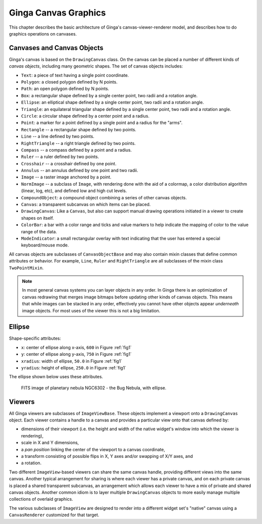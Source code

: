 .. _ch-canvas_graphics:

+++++++++++++++++++++
Ginga Canvas Graphics
+++++++++++++++++++++

This chapter describes the basic architecture of Ginga's
canvas-viewer-renderer model, and describes how to do graphics
operations on canvases.

Canvases and Canvas Objects
===========================

Ginga's canvas is based on the ``DrawingCanvas`` class.
On the canvas can be placed a number of different kinds of
*canvas objects*, including many geometric shapes.  The set of canvas
objects includes:

* ``Text``:  a piece of text having a single point coordinate.
* ``Polygon``:  a closed polygon defined by N points.
* ``Path``:  an open polygon defined by N points.
* ``Box``:  a rectangular shape defined by a single center point,
  two radii and a rotation angle.
* ``Ellipse``:  an elliptical shape defined by a single center point,
  two radii and a rotation angle.
* ``Triangle``:  an equilateral triangular shape defined by a single
  center point, two radii and a rotation angle.
* ``Circle``:  a circular shape defined by a center point and a radius.
* ``Point``:  a marker for a point defined by a single point and a
  radius for the "arms".
* ``Rectangle`` -- a rectangular shape defined by two points.
* ``Line`` -- a line defined by two points.
* ``RightTriangle`` -- a right triangle defined by two points.
* ``Compass`` -- a compass defined by a point and a radius.
* ``Ruler`` -- a ruler defined by two points.
* ``Crosshair`` -- a crosshair defined by one point.
* ``Annulus`` -- an annulus defined by one point and two radii.
* ``Image`` -- a raster image anchored by a point.
* ``NormImage`` -- a subclass of ``Image``, with rendering done with the
  aid of a colormap, a color distribution algorithm (linear, log, etc),
  and defined low and high cut levels.
* ``CompoundObject``:  a compound object combining a series of other
  canvas objects.
* ``Canvas``:  a transparent subcanvas on which items can be placed.
* ``DrawingCanvas``:  Like a ``Canvas``, but also can support manual
  drawing operations initiated in a viewer to create shapes on itself.
* ``ColorBar``: a bar with a color range and ticks and value markers to
  help indicate the mapping of color to the value range of the data.
* ``ModeIndicator``: a small rectangular overlay with text indicating
  that the user has entered a special keyboard/mouse mode.

All canvas objects are subclasses of ``CanvasObjectBase`` and may also
contain mixin classes that define common attributes or behavior.  For
example, ``Line``, ``Ruler`` and ``RightTriangle`` are all subclasses of
the mixin class ``TwoPointMixin``.

.. note:: In most general canvas systems you can layer objects in any
          order.  In Ginga there is an optimization of canvas redrawing
          that merges image bitmaps before updating other kinds of
          canvas objects.  This means that while images can be stacked in
          any order, effectively you cannot have other objects
          appear *underneath* image objects.  For most uses of the
          viewer this is not a big limitation.

Ellipse
=======

Shape-specific attributes:

* ``x``: center of ellipse along x-axis, ``600`` in Figure :ref:`fig1`
* ``y``: center of ellipse along y-axis, ``750`` in Figure :ref:`fig1`
* ``xradius``: width of ellipse, ``50.0`` in Figure :ref:`fig1`
* ``yradius``: height of ellipse, ``250.0`` in Figure :ref:`fig1`

The ellipse shown below uses these attributes.

.. _fig1:
.. figure:: figures/ellipse.png
   :scale: 100%
   :figclass: h

   FITS image of planetary nebula NGC6302 - the Bug Nebula, with ellipse.

Viewers
=======
All Ginga viewers are subclasses of ``ImageViewBase``.  These objects
implement a viewport onto a ``DrawingCanvas`` object.  Each viewer
contains a handle to a canvas and provides a particular view onto that
canvas defined by:

* dimensions of their viewport (i.e. the height and
  width of the native widget's window into which the viewer is rendering),
* scale in X and Y dimensions,
* a *pan position* linking the center of the viewport to a canvas
  coordinate,
* a transform consisting of possible flips in X, Y axes and/or swapping
  of X/Y axes, and
* a rotation.

Two different ``ImageView``-based viewers can share the same canvas
handle, providing different views into the same canvas.  Another typical
arrangement for sharing is where each viewer has a private canvas, and
on each private canvas is placed a shared transparent subcanvas, an
arrangement which allows each viewer to have a mix of private and shared
canvas objects.  Another common idiom is to layer multiple 
``DrawingCanvas`` objects to more easily manage multiple collections of
overlaid graphics.

The various subclasses of ``ImageView`` are designed to render into a
different widget set's "native" canvas using a ``CanvasRenderer``
customized for that target. 

